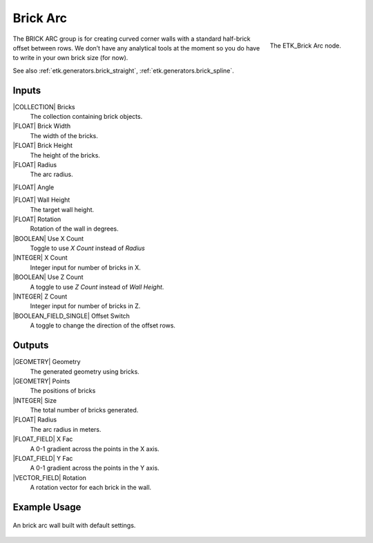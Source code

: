 .. index:: Generators; Brick Arc
.. _etk.generators.brick_arc:

**********
 Brick Arc
**********

.. figure:: /images/nodes-brick_arc.png
   :align: right

   The ETK_Brick Arc node.


The BRICK ARC group is for creating curved corner walls with a
standard half-brick offset between rows. We don’t have any analytical
tools at the moment so you do have to write in your own brick size
(for now).

See also :ref:`etk.generators.brick_straight`,
:ref:`etk.generators.brick_spline`.


Inputs
=======

|COLLECTION| Bricks
   The collection containing brick objects.

|FLOAT| Brick Width
    The width of the bricks.

|FLOAT| Brick Height
    The height of the bricks.

|FLOAT| Radius
    The arc radius.

|FLOAT| Angle

|FLOAT| Wall Height
    The target wall height.

|FLOAT| Rotation
    Rotation of the wall in degrees.

|BOOLEAN| Use X Count
    Toggle to use *X Count* instead of *Radius*

|INTEGER| X Count
    Integer input for number of bricks in X.

|BOOLEAN| Use Z Count
    A toggle to use *Z Count* instead of *Wall Height*.

|INTEGER| Z Count
    Integer input for number of bricks in Z.

|BOOLEAN_FIELD_SINGLE| Offset Switch
    A toggle to change the direction of the offset rows.


Outputs
========

|GEOMETRY| Geometry
    The generated geometry using bricks.

|GEOMETRY| Points
    The positions of bricks

|INTEGER| Size
    The total number of bricks generated.

|FLOAT| Radius
    The arc radius in meters.

|FLOAT_FIELD| X Fac
    A 0-1 gradient across the points in the X axis.

|FLOAT_FIELD| Y Fac
    A 0-1 gradient across the points in the Y axis.

|VECTOR_FIELD| Rotation
    A rotation vector for each brick in the wall.


Example Usage
==============

.. figure:: /images/nodes-brick_arc_basic.png
   :align: center
   :width: 800

   An brick arc wall built with default settings.
